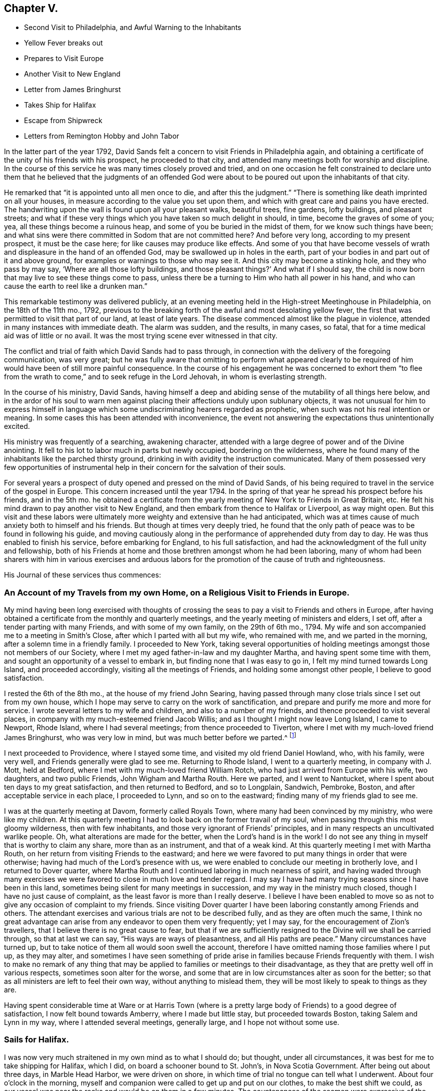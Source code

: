 == Chapter V.

[.chapter-synopsis]
* Second Visit to Philadelphia, and Awful Warning to the Inhabitants
* Yellow Fever breaks out
* Prepares to Visit Europe
* Another Visit to New England
* Letter from James Bringhurst
* Takes Ship for Halifax
* Escape from Shipwreck
* Letters from Remington Hobby and John Tabor

In the latter part of the year 1792,
David Sands felt a concern to visit Friends in Philadelphia again,
and obtaining a certificate of the unity of his friends with his prospect,
he proceeded to that city, and attended many meetings both for worship and discipline.
In the course of this service he was many times closely proved and tried,
and on one occasion he felt constrained to declare unto them that
he believed that the judgments of an offended God were about to
be poured out upon the inhabitants of that city.

He remarked that "`it is appointed unto all men once to die,
and after this the judgment.`"
"`There is something like death imprinted on all your houses,
in measure according to the value you set upon them,
and which with great care and pains you have erected.
The handwriting upon the wall is found upon all your pleasant walks, beautiful trees,
fine gardens, lofty buildings, and pleasant streets;
and what if these very things which you have taken so much delight in should, in time,
become the graves of some of you; yea, all these things become a ruinous heap,
and some of you be buried in the midst of them, for we know such things have been;
and what sins were there committed in Sodom that are not committed here?
And before very long, according to my present prospect, it must be the case here;
for like causes may produce like effects.
And some of you that have become vessels of wrath
and displeasure in the hand of an offended God,
may be swallowed up in holes in the earth,
part of your bodies in and part out of it and above ground,
for examples or warnings to those who may see it.
And this city may become a stinking hole, and they who pass by may say,
'`Where are all those lofty buildings,
and those pleasant things?`' And what if I should say,
the child is now born that may live to see these things come to pass,
unless there be a turning to Him who hath all power in his hand,
and who can cause the earth to reel like a drunken man.`"

This remarkable testimony was delivered publicly,
at an evening meeting held in the High-street Meetinghouse in Philadelphia,
on the 18th of the 11th mo., 1792,
previous to the breaking forth of the awful and most desolating yellow fever,
the first that was permitted to visit that part of our land, at least of late years.
The disease commenced almost like the plague in violence,
attended in many instances with immediate death.
The alarm was sudden, and the results, in many cases, so fatal,
that for a time medical aid was of little or no avail.
It was the most trying scene ever witnessed in that city.

The conflict and trial of faith which David Sands had to pass through,
in connection with the delivery of the foregoing communication, was very great;
but he was fully aware that omitting to perform what appeared clearly
to be required of him would have been of still more painful consequence.
In the course of his engagement he was concerned to exhort them "`to flee
from the wrath to come,`" and to seek refuge in the Lord Jehovah,
in whom is everlasting strength.

In the course of his ministry, David Sands,
having himself a deep and abiding sense of the mutability of all things here below,
and in the ardor of his soul to warn men against
placing their affections unduly upon sublunary objects,
it was not unusual for him to express himself in language
which some undiscriminating hearers regarded as prophetic,
when such was not his real intention or meaning.
In some cases this has been attended with inconvenience,
the event not answering the expectations thus unintentionally excited.

His ministry was frequently of a searching, awakening character,
attended with a large degree of power and of the Divine anointing.
It fell to his lot to labor much in parts but newly occupied,
bordering on the wilderness,
where he found many of the inhabitants like the parched thirsty ground,
drinking in with avidity the instruction communicated.
Many of them possessed very few opportunities of instrumental
help in their concern for the salvation of their souls.

For several years a prospect of duty opened and pressed on the mind of David Sands,
of his being required to travel in the service of the gospel in Europe.
This concern increased until the year 1794.
In the spring of that year he spread his prospect before his friends, and in the 5th mo.
he obtained a certificate from the yearly meeting of New York to Friends in Great Britain, etc.
He felt his mind drawn to pay another visit to New England,
and then embark from thence to Halifax or Liverpool, as way might open.
But this visit and these labors were ultimately more
weighty and extensive than he had anticipated,
which was at times cause of much anxiety both to himself and his friends.
But though at times very deeply tried,
he found that the only path of peace was to be found in following his guide,
and moving cautiously along in the performance of apprehended duty from day to day.
He was thus enabled to finish his service, before embarking for England,
to his full satisfaction, and had the acknowledgment of the full unity and fellowship,
both of his Friends at home and those brethren amongst whom he had been laboring,
many of whom had been sharers with him in various exercises and arduous
labors for the promotion of the cause of truth and righteousness.

[.offset]
His Journal of these services thus commences:

[.centered]
=== An Account of my Travels from my own Home, on a Religious Visit to Friends in Europe.

My mind having been long exercised with thoughts of crossing
the seas to pay a visit to Friends and others in Europe,
after having obtained a certificate from the monthly and quarterly meetings,
and the yearly meeting of ministers and elders, I set off,
after a tender parting with many Friends, and with some of my own family,
on the 29th of 6th mo., 1794.
My wife and son accompanied me to a meeting in Smith`'s Close,
after which I parted with all but my wife, who remained with me,
and we parted in the morning, after a solemn time in a friendly family.
I proceeded to New York,
taking several opportunities of holding meetings amongst those not members of our Society,
where I met my aged father-in-law and my daughter Martha,
and having spent some time with them, and sought an opportunity of a vessel to embark in,
but finding none that I was easy to go in, I felt my mind turned towards Long Island,
and proceeded accordingly, visiting all the meetings of Friends,
and holding some amongst other people, I believe to good satisfaction.

I rested the 6th of the 8th mo., at the house of my friend John Searing,
having passed through many close trials since I set out from my own house,
which I hope may serve to carry on the work of sanctification,
and prepare and purify me more and more for service.
I wrote several letters to my wife and children, and also to a number of my friends,
and thence proceeded to visit several places,
in company with my much-esteemed friend Jacob Willis;
and as I thought I might now leave Long Island, I came to Newport, Rhode Island,
where I had several meetings; from thence proceeded to Tiverton,
where I met with my much-loved friend James Bringhurst, who was very low in mind,
but was much better before we parted.^
footnote:[The following letter from James Bringhurst will be read with interest:
{footnote-paragraph-split}
My
Dear Friend,
{footnote-paragraph-split}
For such I may truly call thee,
from a sense of thy kindness in coming to visit me,
in my low distressed situation of body and mind,
wherein thou wast made instrumental in raising me in a good degree out of it,
to a feeling of that power which is lastingly good; on which,
if our trust and dependence is wholly placed,
we are supported and enabled to bear up in and through the many
troubles we find by sorrowful experience are allotted to us,
in passing along through this world of danger and of conflict.
May I be kept truly humble under them,
and sensible of the kind hand of Him who permits these afflictive dispensations,
and who yet gives strength and ability to bear them,
to our own improvement.
{footnote-paragraph-split}
I
thought I should be most easy to write a few lines,
and express a little of that sincere love I feel towards thee, my beloved friend,
in which I much desire thou mayst be, from day to day,
favored with a renewal of strength,
and of right qualification to go through the arduous work before thee,
to the honor of our great Master, and the full establishment of thy own peace,
which in the end will happily crown all.
I feel more towards them than I can express;
mayst thou sometimes think of me with desires that
I may be supported through every trouble and danger,
(as there are many in this world,) so that I may hold out to the end,
and then all will be well.
My earnest desire is,
that I may be favored with patience and with resignation
to whatever is permitted to be my experience,
without any murmur or repining,
though sometimes this is hard to come at so fully as ought to be the case.
{footnote-paragraph-split}
Thy
sincere friend,
{footnote-paragraph-split}
James Bringhurst]

I next proceeded to Providence, where I stayed some time,
and visited my old friend Daniel Howland, who, with his family, were very well,
and Friends generally were glad to see me.
Returning to Rhode Island, I went to a quarterly meeting, in company with J. Mott,
held at Bedford, where I met with my much-loved friend William Rotch,
who had just arrived from Europe with his wife, two daughters, and two public Friends,
John Wigham and Martha Routh.
Here we parted, and I went to Nantucket,
where I spent about ten days to my great satisfaction, and then returned to Bedford,
and so to Longplain, Sandwich, Pembroke, Boston,
and after acceptable service in each place, I proceeded to Lynn,
and so on to the eastward; finding many of my friends glad to see me.

I was at the quarterly meeting at Davom, formerly called Royals Town,
where many had been convinced by my ministry, who were like my children.
At this quarterly meeting I had to look back on the former travail of my soul,
when passing through this most gloomy wilderness, then with few inhabitants,
and those very ignorant of Friends`' principles,
and in many respects an uncultivated warlike people.
Oh, what alterations are made for the better, when the Lord`'s hand is in the work!
I do not see any thing in myself that is worthy to claim any share,
more than as an instrument, and that of a weak kind.
At this quarterly meeting I met with Martha Routh,
on her return from visiting Friends to the eastward;
and here we were favored to put many things in order that were otherwise;
having had much of the Lord`'s presence with us,
we were enabled to conclude our meeting in brotherly love,
and I returned to Dover quarter,
where Martha Routh and I continued laboring in much nearness of spirit,
and having waded through many exercises we were favored
to close in much love and tender regard.
I may say I have had many trying seasons since I have been in this land,
sometimes being silent for many meetings in succession,
and my way in the ministry much closed, though I have no just cause of complaint,
as the least favor is more than I really deserve.
I believe I have been enabled to move so as not to
give any occasion of complaint to my friends.
Since visiting Dover quarter I have been laboring constantly among Friends and others.
The attendant exercises and various trials are not to be described fully,
and as they are often much the same,
I think no great advantage can arise from any endeavor to open them very frequently;
yet I may say, for the encouragement of Zion`'s travellers,
that I believe there is no great cause to fear,
but that if we are sufficiently resigned to the Divine will we shall be carried through,
so that at last we can say, "`His ways are ways of pleasantness,
and all His paths are peace.`"
Many circumstances have turned up,
but to take notice of them all would soon swell the account,
therefore I have omitted naming those families where I put up, as they may alter,
and sometimes I have seen something of pride arise
in families because Friends frequently with them.
I wish to make no remark of any thing that may be
applied to families or meetings to their disadvantage,
as they that are pretty well off in various respects, sometimes soon alter for the worse,
and some that are in low circumstances alter as soon for the better;
so that as all ministers are left to feel their own way,
without anything to mislead them,
they will be most likely to speak to things as they are.

Having spent considerable time at Ware or at Harris Town (where
is a pretty large body of Friends) to a good degree of satisfaction,
I now felt bound towards Amberry, where I made but little stay,
but proceeded towards Boston, taking Salem and Lynn in my way,
where I attended several meetings, generally large, and I hope not without some use.

[.centered]
=== Sails for Halifax.

I was now very much straitened in my own mind as to what I should do; but thought,
under all circumstances, it was best for me to take shipping for Halifax, which I did,
on board a schooner bound to St. John`'s, in Nova Scotia Government.
After being out about three days, in Marble Head Harbor, we were driven on shore,
in which time of trial no tongue can tell what I underwent.
About four o`'clock in the morning,
myself and companion were called to get up and put on our clothes,
to make the best shift we could,
as our vessel was near the rocks and would be on them in a few minutes.
The countenances of the seamen were expressive of the most awful danger.
They stood trembling, saying, "`We are or shall be lost;
there is no hope for ourselves or the vessel.`"
We got our clothes on, and made ready to shift for ourselves.
My dear companion being struck with sea-sickness added to my difficulty,
as he was unable to help himself;
but seeing no way open but by urging on the seamen to exert themselves,
looking unto Him who makes a way where none appears, I ventured on deck,
where I saw all the appearances of immediate death,
as our vessel was dragging towards a point of rocks
whose top appeared higher than our masts,
and so steep that there was no way to ascend them.
In this awful moment I had to resign my spirit into the hands of Him that gave it,
and my body, not only to a watery grave, but to be dashed to pieces against the rocks.
I advised what I thought our only way of escape,
but the master thought it would be of no use.
The storm was violent, mixed with hail and rain, and being dark,
the dashing waves resembled fire, without giving light.
In this situation, I felt so poor I thought I did not feel worth begging for,
but found a little strength to do it for my companion and the poor seamen.
I say so poor, but I may add, so unworthy.
Here our anchor hitched, and held until daylight, which was a favor I had begged for.
We lay within a few yards of the place before described,
and saw ourselves as in the arms of death, when one of the seamen cried out,
"`We are just upon striking; all hands upon deck.`"
At which time, the master proposed to try the measures I had previously recommended,
saying, "`It is only trying, as nothing could add to our difficulty, turn how it would.`"
At which critical moment, we may say, we were snatched from the arms of death.
The mate said there had not been such a time before, as the wind favored us two points,
and as our vessel wore round under her jib, having cut one cable and slipped the other;
her stern struck, as we suppose, twice,
while the dashing of the waves carried away our boat.
Thus we escaped,
without any other prospect than that of running her
ashore in some place where we might save our lives.
I was obliged to stand by and assist what I could, though I fell several times.
We soon arrived at a place to run ashore.
I cannot describe the joy that filled every countenance,
notwithstanding the sea was breaking over us in a most violent manner,
and our vessel trembled as if she would burst in pieces every moment.
After the storm had subsided a calm ensued,
and our friends came alongside of our vessel with a sleigh, and took us out.

On leaving the vessel we returned to Salem, and after a short stay there we went to Lynn,
from whence, after recruiting again, with the advice of my friends,
I proceeded towards the eastward on horseback, taking meetings as they fell in course,
and appointed many others.
The journey was very trying to my feeble constitution, and I had a heavy cold,
yet continued our course towards Kennebec, where we arrived 5th mo.
9th, 1795, and found things greatly altered since my first visit,
being now a pretty large monthly meeting,
where there was not the face of a Friend to be seen when I first visited the country;
but rather a hard warlike people, addicted to many vices, but now become a solid,
good-behaved body of Friends.

After paying a pretty general visit here, I set forward, still eastward,
intending to go to Penobscot;
from which place I expected to ship either for Halifax or Europe,
and having had many meetings in the way, and in some places where I had travelled before,
wherein I thought the power of truth was felt, to the convincing of many;
and I believe that amongst them there are divers who will stand as seals to my labors.
I have had in this part of my journey my much-loved friend Remington Hobby,
a man of a good gift in the ministry; and having now accomplished my service,
took leave of many tender people in great brokenness of spirit,
as also of my dear companion, Joseph Wing, who had borne me company near nine months,
in which time we were so nearly united to each other that
not one hard word or thought had taken place between us.
Parting also with my companion and fellow-laborer, Remington Hobby, was very trying,
being now left to go on board amongst strangers,
having taken my passage to Liverpool on board the ship "`Two Brothers.`"

The following letters by Remington Hobby,
written to David Sands after his departure for Europe,
are expressive of his feeling towards him.

[.embedded-content-document.letter]
--

[.salutation]
Well-Beloved Friend--

A few hours since I heard of an opportunity by which
I could have the comfort of writing to thee.
My dearest friend and father, though my heart seems destitute of good,
I cannot omit embracing it; and am instantly led to look at the solemn, yea,
very solemn period of our parting,
which so continued to shed over our minds a solemnizing awe that on our return,
for five miles, we scarce broke silence; but oh! my friend,
although I powerfully felt what I now write, why was it that my heart ached with anguish,
yet I could not weep; I seemed to look at thee as solitary and alone in the cabin:
yet surrounded by Him on whose great errand of glad tidings thou art sent,
with a promise of sure reward and a bright crown of glory prepared by Him,
for his faithful and obedient servants.
In looking over our journeying,
I am sorrowfully affected with a fear that thy anxious and tender concern,
(as that of a most affectionate and pious father for a son,) in the renewed
instances of thy indefatigable care for my growth and preservation,
will fail of those happy effects which it seems might have been expected.
I have been ready to conclude I have not prized thy society or encouragement,
and sometimes feel as if I was a poor unfruitful creature,
though I earnestly desire that, having sinned much, I may love the more.

I am sensible that I need more and more to be refined,
and feel the necessity of looking through all that is visible to the invisible God,
and beg that I may have no confidence in the flesh.
Oh! my friend, if we are never more permitted to meet in mutability,
may the Merciful Preserver engage my heart so to act that
we may ever enjoy each other in the realms of joy,
where nothing can annoy our rest.
When thou hast access to the throne of mercy,
mayest thou be encouraged to ask for me an increase of faith,
that I may have a seal and testimony that I am a true son,
and although born out of due season,
I may yet be gathered with others into the fold of rest; but, dear David, I desire,
though ever so poor, not to clothe myself with unfelt expressions,
or higher notes of dignity than becomes that abasedness of spirit which can say,
"`I am a worm;`" in which disposition of mind I wish only to say to thee, spare me not;
never suffer partial affection to supersede the testimony of truth,
whether it be the rod or in love,
and believe me thy friend in that love that changeth not,

[.signed-section-signature]
Remington Hobby.

--

The following is an extract from another of Remington Hobby`'s letters,
setting forth the love he bore to David Sands, as also his devotedness to truth,
fearing lest the messenger bearing glad tidings should not tarry
long enough in the field of service to see the fruits of his labor:

[.embedded-content-document.letter]
--

In those seasons wherein heavenly power has seemed to silence all flesh,
I have often ventured to say, concerning my dear friend and father who is absent,
if I may be allowed the expression, "`Let him see of the travail of his soul,
and be permitted to rejoice in thy presence.`"
I dare say no more, nor indulge a wish for thy return.
I know not whether it is owing to ingratitude to my most faithful friend.
Yet so it is, I would rather be forgotten of thee,
and that thou shouldst write me no more,
than to omit thy duty to a single individual on the other side of the water.
Take all the time the Lord allows thee, let others think or say what they will.
If their gifts or labors differ from thine, so may thine differ from theirs.
Which has most the criterion of righteousness--that which makes
haste through fear of breaking the tradition of the Elders,
or that which, beholding the husbandman`'s care,
is willing to wait for the precious fruits of the heavenly Canaan,
and hath long patience for them?
Seeing to the confirmation and establishment of the convinced, as did the Apostles,
when they said,
"`Let us go again and visit our brethren in every
city where we have preached the word of the Lord,
and see how they do.`"
Something of this, thou devoted servant of the Most High God,
thou mayst see and feel that may escape the notice of some others;
and if thou shouldst presume on other conduct, I think thou wilt smart for it,
and perhaps have to cross the ocean again.
My wife and family all love thee,
and I doubt not all Vassalbo rough would unite in love to thee,
did they know of my writing.
May we, in the Lord`'s time, be gathered into the fold of everlasting rest, so wisheth,
so prayeth, and more than all earthly happiness desireth, thy sincere loving friend,

[.signed-section-signature]
Remington Hobby.

--

The following letter to David Sands, from his friend John Tabor,
was written about this time, though it reached him after his arrival in England.
It evinces much brotherly sympathy with him under the many
and varied trials which fell to his lot about this time,
and also bears witness to the high estimation in which his ministerial labors
were held by those who had the best opportunity of observing their effects,
and the evidence of the Divine power and authority
with which they were often eminently accompanied:

[.embedded-content-document.letter]
--

[.signed-section-context-open]
Vassalborough, 8th mo. 6th, 1795

[.salutation]
Dear Friend, David Sands,

It is in much brotherly love and near sympathy that I salute thee in this way,
feeling that near fellowship that distance cannot quench.
Although it did not seem to be my lot to travel much in body with thee,
whilst within our borders, yet in my small measure, I did travail in spirit,
and have to rejoice that thy labors have been greatly blessed in our parts,
divers having been convinced by thee as an instrument,
and many of them appear very hopeful.
But may we ever remember that though "`Paul plant and Apollos water,
it is God that giveth the increase,`" to whom may
we ever ascribe all the honor and praise,
and nothing to self, but that we are poor unprofitable servants.

--

[.offset]
After remarking on David Sands`'s long detention before embarking for England, he adds:

[.embedded-content-document.letter]
--

I wrote to Robert Benson,
and informed them of thy uneasiness with thy detention in our land;
and that I hoped that the oldness of the dates of thy certificates
might not hurt or lessen thy service in their land,
as I was fully persuaded that thy detention in our parts was by Divine direction;
and that thy labors, especially among those not of our society,
had been remarkably blessed by Him who had called thee to labor in His vineyard;
which has been cause of humble thankfulness to many,
who I believe could set their seals to what I have
written respecting thy detention in our parts.

I came from Portland in company with Deborah Darby, Rebecca Young, and William Rotch:
their labors have been very acceptable.
They had two meetings in our meetinghouse,
which I believe will not soon be forgotten by some.
They have been to see thy family,
and were much comforted in feeling that the Great
Master`'s presence was near to them in thy absence.
Joseph Cloud is expected here in a few days,
and I think he will not get out of our eastern parts suddenly,
as he seems to be led much as thou wast, among those not of our society.

I received thy acceptable letter by our friend Remington Hobby, who, I think,
has made considerable improvement, and probably will not be long at home.
I shall be willing to accompany him in travelling the ground over again,
where he and thou have been.
I feel more and more of late that it is my place so to arrange my business
as to be more at liberty to accompany my friends on religious visits,
and in a particular manner my dear friend, Remington Hobby,
who I believe the Great Master is about to call to more labor in His vineyard.

--

[.offset]
Speaking of his own family, he remarks--

[.embedded-content-document.letter]
--

I hope and believe that the close trial they met with in
our absence will prove a blessing to some of them.
It was quite a comfort to my wife and me to find they had
mostly conducted to good satisfaction in our absence,
and a lively concern appears to rest on some of them to come up in faithfulness,
which I esteem a great favor.
With near love and sympathy, thy assured friend,

[.signed-section-signature]
John Tabor.

--
